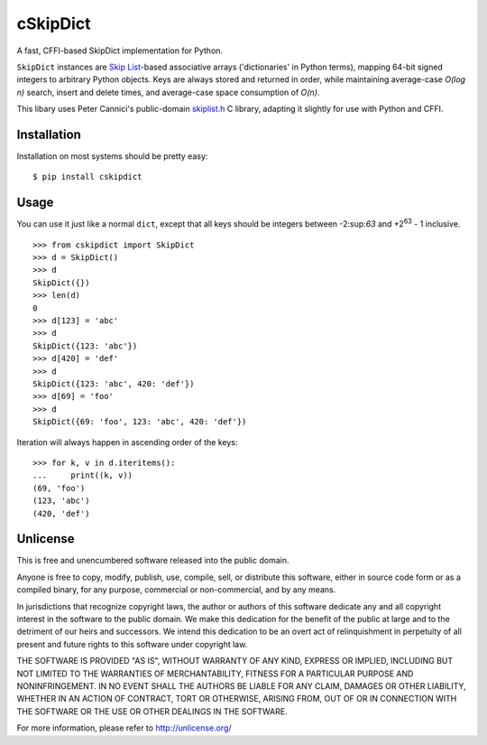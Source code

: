 cSkipDict
=========

A fast, CFFI-based SkipDict implementation for Python.

``SkipDict`` instances are `Skip
List <https://en.wikipedia.org/wiki/Skip_list>`__-based associative
arrays ('dictionaries' in Python terms), mapping 64-bit signed integers
to arbitrary Python objects. Keys are always stored and returned in
order, while maintaining average-case *O(log n)* search, insert and
delete times, and average-case space consumption of *O(n)*.

This libary uses Peter Cannici's public-domain
`skiplist.h <https://github.com/alpha123/skiplist.h>`__ C library,
adapting it slightly for use with Python and CFFI.

Installation
------------

Installation on most systems should be pretty easy:

::

        $ pip install cskipdict

Usage
-----

You can use it just like a normal ``dict``, except that all keys should
be integers between -2:sup:`63` and +2\ :sup:`63` - 1 inclusive.

::

        >>> from cskipdict import SkipDict
        >>> d = SkipDict()
        >>> d
        SkipDict({})
        >>> len(d)
        0
        >>> d[123] = 'abc'
        >>> d
        SkipDict({123: 'abc'})
        >>> d[420] = 'def'
        >>> d
        SkipDict({123: 'abc', 420: 'def'})
        >>> d[69] = 'foo'
        >>> d
        SkipDict({69: 'foo', 123: 'abc', 420: 'def'})

Iteration will always happen in ascending order of the keys:

::

        >>> for k, v in d.iteritems():
        ...     print((k, v))
        (69, 'foo')
        (123, 'abc')
        (420, 'def')

Unlicense
---------

This is free and unencumbered software released into the public domain.

Anyone is free to copy, modify, publish, use, compile, sell, or
distribute this software, either in source code form or as a compiled
binary, for any purpose, commercial or non-commercial, and by any means.

In jurisdictions that recognize copyright laws, the author or authors of
this software dedicate any and all copyright interest in the software to
the public domain. We make this dedication for the benefit of the public
at large and to the detriment of our heirs and successors. We intend
this dedication to be an overt act of relinquishment in perpetuity of
all present and future rights to this software under copyright law.

THE SOFTWARE IS PROVIDED "AS IS", WITHOUT WARRANTY OF ANY KIND, EXPRESS
OR IMPLIED, INCLUDING BUT NOT LIMITED TO THE WARRANTIES OF
MERCHANTABILITY, FITNESS FOR A PARTICULAR PURPOSE AND NONINFRINGEMENT.
IN NO EVENT SHALL THE AUTHORS BE LIABLE FOR ANY CLAIM, DAMAGES OR OTHER
LIABILITY, WHETHER IN AN ACTION OF CONTRACT, TORT OR OTHERWISE, ARISING
FROM, OUT OF OR IN CONNECTION WITH THE SOFTWARE OR THE USE OR OTHER
DEALINGS IN THE SOFTWARE.

For more information, please refer to http://unlicense.org/

